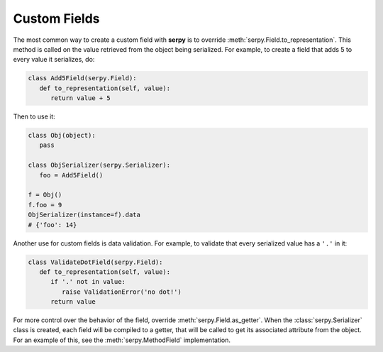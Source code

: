 *************
Custom Fields
*************

The most common way to create a custom field with **serpy** is to override
:meth:`serpy.Field.to_representation`. This method is called on the value
retrieved from the object being serialized. For example, to create a field that
adds 5 to every value it serializes, do:

.. code-block:: python

   class Add5Field(serpy.Field):
      def to_representation(self, value):
         return value + 5

Then to use it:

.. code-block:: python

   class Obj(object):
      pass

   class ObjSerializer(serpy.Serializer):
      foo = Add5Field()

   f = Obj()
   f.foo = 9
   ObjSerializer(instance=f).data
   # {'foo': 14}

Another use for custom fields is data validation. For example, to validate that
every serialized value has a ``'.'`` in it:

.. code-block:: python

   class ValidateDotField(serpy.Field):
      def to_representation(self, value):
         if '.' not in value:
            raise ValidationError('no dot!')
         return value

For more control over the behavior of the field, override
:meth:`serpy.Field.as_getter`. When the :class:`serpy.Serializer` class is
created, each field will be compiled to a getter, that will be called to get its
associated attribute from the object. For an example of this, see the
:meth:`serpy.MethodField` implementation.
